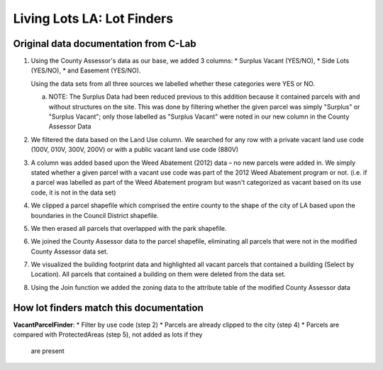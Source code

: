 Living Lots LA: Lot Finders
===========================

Original data documentation from C-Lab
--------------------------------------

1. Using the County Assessor's data as our base, we added 3 columns: 
   * Surplus Vacant (YES/NO),
   * Side Lots (YES/NO),
   * and Easement (YES/NO).

   Using the data sets from all three sources we labelled whether these
   categories were YES or NO.

   a. NOTE: The Surplus Data had been reduced previous to this addition because
      it contained parcels with and without structures on the site.  This was 
      done by filtering whether the given parcel was simply "Surplus" or 
      "Surplus Vacant"; only those labelled as "Surplus Vacant" were noted in
      our new column in the County Assessor Data
2. We filtered the data based on the Land Use column. We searched for any row
   with a private vacant land use code (100V, 010V, 300V, 200V) or with a
   public vacant land use code (880V)
3. A column was added based upon the Weed Abatement (2012) data – no new
   parcels were added in. We simply stated whether a given parcel with a vacant
   use code was part of the 2012 Weed Abatement program or not. (i.e.  if a 
   parcel was labelled as part of the Weed Abatement program but wasn't
   categorized as vacant based on its use code, it is not in the data set)
4. We clipped a parcel shapefile which comprised the entire county to the shape
   of the city of LA based upon the boundaries in the Council District
   shapefile.
5. We then erased all parcels that overlapped with the park shapefile.
6. We joined the County Assessor data to the parcel shapefile, eliminating
   all parcels that were not in the modified County Assessor data set.
7. We visualized the building footprint data and highlighted all vacant parcels
   that contained a building (Select by Location). All parcels that contained a
   building on them were deleted from the data set.
8. Using the Join function we added the zoning data to the attribute table of
   the modified County Assessor data

How lot finders match this documentation
----------------------------------------

**VacantParcelFinder**:
* Filter by use code (step 2)
* Parcels are already clipped to the city (step 4)
* Parcels are compared with ProtectedAreas (step 5), not added as lots if they
  are present
